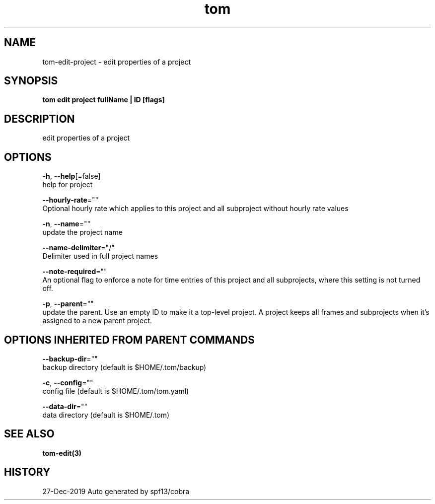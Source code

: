 .TH "tom" "3" "Dec 2019" "Auto generated by spf13/cobra" "" 
.nh
.ad l


.SH NAME
.PP
tom\-edit\-project \- edit properties of a project


.SH SYNOPSIS
.PP
\fBtom edit project fullName | ID [flags]\fP


.SH DESCRIPTION
.PP
edit properties of a project


.SH OPTIONS
.PP
\fB\-h\fP, \fB\-\-help\fP[=false]
    help for project

.PP
\fB\-\-hourly\-rate\fP=""
    Optional hourly rate which applies to this project and all subproject without hourly rate values

.PP
\fB\-n\fP, \fB\-\-name\fP=""
    update the project name

.PP
\fB\-\-name\-delimiter\fP="/"
    Delimiter used in full project names

.PP
\fB\-\-note\-required\fP=""
    An optional flag to enforce a note for time entries of this project and all subprojects, where this setting is not turned off.

.PP
\fB\-p\fP, \fB\-\-parent\fP=""
    update the parent. Use an empty ID to make it a top\-level project. A project keeps all frames and subprojects when it's assigned to a new parent project.


.SH OPTIONS INHERITED FROM PARENT COMMANDS
.PP
\fB\-\-backup\-dir\fP=""
    backup directory (default is $HOME/.tom/backup)

.PP
\fB\-c\fP, \fB\-\-config\fP=""
    config file (default is $HOME/.tom/tom.yaml)

.PP
\fB\-\-data\-dir\fP=""
    data directory (default is $HOME/.tom)


.SH SEE ALSO
.PP
\fBtom\-edit(3)\fP


.SH HISTORY
.PP
27\-Dec\-2019 Auto generated by spf13/cobra
